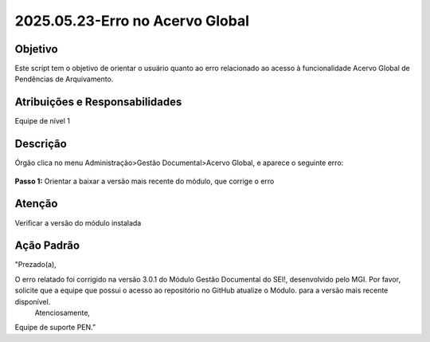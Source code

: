 2025.05.23-Erro no Acervo Global
================================

Objetivo  
~~~~~~~~

Este script tem o objetivo de orientar o usuário quanto ao erro relacionado ao acesso à funcionalidade Acervo Global de Pendências de Arquivamento. 
 

Atribuições e Responsabilidades
~~~~~~~~~~~~~~~~~~~~~~~~~~~~~~~

Equipe de nível 1


Descrição
~~~~~~~~~

Órgão clica no menu Administração>Gestão Documental>Acervo Global, e aparece o seguinte erro:


.. figure:: _static/images/ScriptAtendimento_ModuloGD_ErroAcervo.png


**Passo 1:**  Orientar a baixar a versão mais recente do módulo, que corrige o erro




Atenção
~~~~~~~

Verificar a versão do módulo instalada



Ação Padrão
~~~~~~~~~~~

"Prezado(a),

O erro relatado foi corrigido na versão 3.0.1 do Módulo Gestão Documental do SEI!, desenvolvido pelo MGI. Por favor, solicite que a equipe que possui o acesso ao repositório no GitHub atualize o Módulo. para a versão mais recente disponível.
 Atenciosamente,

Equipe de suporte PEN.”

